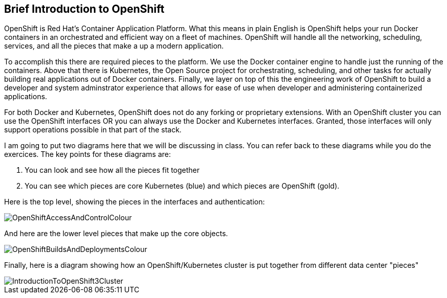== Brief Introduction to OpenShift

OpenShift is Red Hat's Container Application Platform. What this means in plain English is OpenShift helps your run Docker containers in an orchestrated and efficient way on a fleet of machines. OpenShift will handle all the networking, scheduling, services, and all the pieces that make a up a modern application.

To accomplish this there are required pieces to the platform. We use the Docker container engine to handle just the running of the containers. Above that there is Kubernetes, the Open Source project for orchestrating, scheduling, and other tasks for actually building real applications out of Docker containers. Finally, we layer on top of this the engineering work of OpenShift to build a developer and system adminstrator experience that allows for ease of use when developer and administering containerized applications.

For both Docker and Kubernetes, OpenShift does not do any forking or proprietary extensions. With an OpenShift cluster you can use the OpenShift interfaces OR you can always use the Docker and Kubernetes interfaces. Granted, those interfaces will only support operations possible in that part of the stack. 

I am going to put two diagrams here that we will be discussing in class. You can refer back to these diagrams while you do the exercices. The key points for these diagrams are:

1. You can look and see how all the pieces fit together
2. You can see which pieces are core Kubernetes (blue) and which pieces are OpenShift (gold).

Here is the top level, showing the pieces in the interfaces and authentication:

image::images/OpenShiftAccessAndControlColour.png[]

And here are the lower level pieces that make up the core objects.

image::images/OpenShiftBuildsAndDeploymentsColour.png[]

Finally, here is a diagram showing how an OpenShift/Kubernetes cluster is put together from different data center "pieces"

image::images/IntroductionToOpenShift3Cluster.png[]